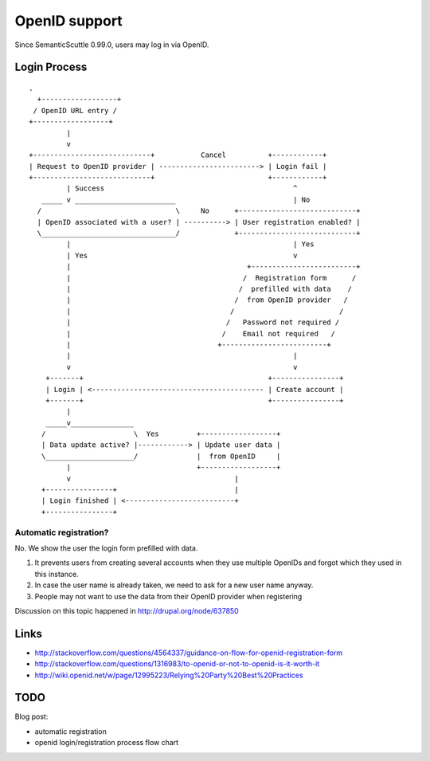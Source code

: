 **************
OpenID support
**************

Since SemanticScuttle 0.99.0, users may log in via OpenID.

=============
Login Process
=============

::

 .
   +------------------+
  / OpenID URL entry /
 +------------------+
          |
          v
 +----------------------------+           Cancel          +------------+
 | Request to OpenID provider | ------------------------> | Login fail |
 +----------------------------+                           +------------+
          | Success                                             ^
    _____ v ________________________                            | No
   /                                \     No      +----------------------------+
   | OpenID associated with a user? | ----------> | User registration enabled? |
   \________________________________/             +----------------------------+
          |                                                     | Yes
          | Yes                                                 v
          |                                          +-------------------------+
          |                                         /  Registration form      /
          |                                        /  prefilled with data    /
          |                                       /  from OpenID provider   /
          |                                      /                         /
          |                                     /   Password not required /
          |                                    /    Email not required   /
          |                                   +-------------------------+
          |                                                     |
          v                                                     v
     +-------+                                            +----------------+
     | Login | <----------------------------------------- | Create account |
     +-------+                                            +----------------+
          |
     _____v_______________
    /                     \  Yes         +------------------+
    | Data update active? |------------> | Update user data |
    \_____________________/              |  from OpenID     |
          |                              +------------------+
          v                                       |
    +----------------+                            |
    | Login finished | <--------------------------+
    +----------------+


Automatic registration?
=======================
No. We show the user the login form prefilled with data.

1. It prevents users from creating several accounts when they use multiple
   OpenIDs and forgot which they used in this instance.
2. In case the user name is already taken, we need to ask for a new user name
   anyway.
3. People may not want to use the data from their OpenID provider when
   registering

Discussion on this topic happened in http://drupal.org/node/637850


=====
Links
=====

- http://stackoverflow.com/questions/4564337/guidance-on-flow-for-openid-registration-form
- http://stackoverflow.com/questions/1316983/to-openid-or-not-to-openid-is-it-worth-it
- http://wiki.openid.net/w/page/12995223/Relying%20Party%20Best%20Practices

====
TODO
====
Blog post:

- automatic registration
- openid login/registration process flow chart

